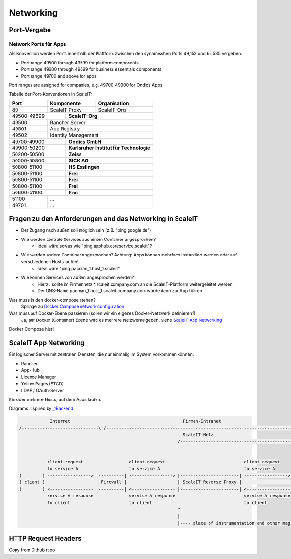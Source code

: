 Networking
==========

Port-Vergabe
------------

Network Ports für Apps
^^^^^^^^^^^^^^^^^^^^^^

Als Konvention werden Ports innerhalb der Plattform zwischen den dynamischen Ports 49,152 und 65,535 vergeben.

* Port range 49500 through 49599 for platform components
* Port range 49600 through 49699 for business essentials components
* Port range 49700 and above for apps

Port ranges are assigned for companies, e.g. 49700-49900 for Ondics Apps

Tabelle der Port-Konventionen in ScaleIT:

+-------+----------------+-------------------------------------------------------------------------+
|  Port |   Komponente   | Organisation                                                            |
+=======+================+=========================================================================+
|   80  | ScaleIT Proxy  |  ScaleIT-Org                                                            |
+-------+-----+----------+-------------------------------------------------------------------------+
| 49500-49699 ||    **ScaleIT-Org**                                                                |
+-------+-----+------------------------------------------------------------------------------------+
| 49500 | Rancher Server                                                                           |
+-------+------------------------------------------------------------------------------------------+
| 49501 | App Registry                                                                             |
+-------+------------------------------------------------------------------------------------------+
| 49502 | Identity Management                                                                      |
+-------+-----+------------------------------------------------------------------------------------+
| 49700-49900 ||   **Ondics GmbH**                                                                 |
+-------+-----+------------------------------------------------------------------------------------+
| 49900-50200 ||   **Karlsruher Institut für Technologie**                                         |
+-------+-----+------------------------------------------------------------------------------------+
| 50200-50500 ||   **Zeiss**                                                                       |
+-------+-----+------------------------------------------------------------------------------------+
| 50500-50800 ||   **SICK AG**                                                                     |
+-------+-----+------------------------------------------------------------------------------------+
| 50800-51100 ||   **HS Esslingen**                                                                |
+-------+-----+------------------------------------------------------------------------------------+
| 50800-51100 ||   **Frei**                                                                        |
+-------+-----+------------------------------------------------------------------------------------+
| 50800-51100 ||   **Frei**                                                                        |
+-------+-----+------------------------------------------------------------------------------------+
| 50800-51100 ||   **Frei**                                                                        |
+-------+-----+------------------------------------------------------------------------------------+
| 50800-51100 ||   **Frei**                                                                        |
+-------+-----+------------------------------------------------------------------------------------+
| 51100 |             ...                                                                          |
+-------+------------------------------------------------------------------------------------------+
| 49701 |            ...                                                                           |
+-------+------------------------------------------------------------------------------------------+


Fragen zu den Anforderungen and das Networking in ScaleIT
---------------------------------------------------------

* Der Zugang nach außen soll möglich sein (z.B. "ping google.de")
* Wie werden zentrale Services aus einem Container angesprochen?
    * Ideal wäre sowas wie "ping apphub.coreservice.scaleit"?
* Wie werden andere Container angesprochen? Achtung: Apps können mehrfach instantiiert werden oder auf verschiedenen Hosts laufen!
    * Ideal wäre "ping pacman_1.host_1.scaleit"
* Wie können Services von außen angesprochen werden?
    * Hierzu sollte im Firmennetz *.scaleit.company.com an die ScaleIT-Plattform weitergeleitet werden
    * Der DNS-Name pacman_1.host_1.scaleit.company.com würde dann zur App führen


Was muss in den docker-compose stehen?
    Springe zu `Docker Compose network configuration`_

Was muss auf Docker-Ebene passieren (sollen wir ein eigenes Docker-Netzwerk definieren?)
    Ja, auf Docker (Container) Ebene wird es mehrere Netzwerke geben. Siehe `ScaleIT App Networking`_ 


.. _Docker Compose network configuration:
Docker Compose hier!

.. _ScaleIT App Networking:

ScaleIT App Networking
----------------------

Ein logischer Server mit zentralen Diensten, die nur einmalig im System vorkommen können:

* Rancher
* App-Hub
* Licence Manager
* Yellow Pages (ETCD)
* LDAP / OAuth-Server

Ein oder mehrere Hosts, auf dem Apps laufen.

Diagrams inspired by `_1Backend <https://github.com/1backend/1backend/blob/master/docs/services.md>`_

.. code-block:: none


                Internet                                            Firmen-Intranet
    /------------------------------\ /--------------------------------------------------------------------------------------\
                                                                    ScaleIT-Netz
                                                                  /---------------------------------------------------------\


               client request                  client request                               client request
               to service A                    to service A                                 to service A
    (        ) -----------------> |----------| -----------------> |-----------------------| -----------------> |------------|
    ( client )                    | Firewall |                    | ScaleIT Reverse Proxy |                    |    Apps    |
    (        ) <----------------- |----------| <----------------- |-----------------------| <----------------- |------------|
               service A response              service A response                           service A response
               to client                       to client                                    to client
                                                                  ^
                                                                  |
                                                                  |---- place of instrumentation and other magic

HTTP Request Headers
--------------------

Copy from Github repo

